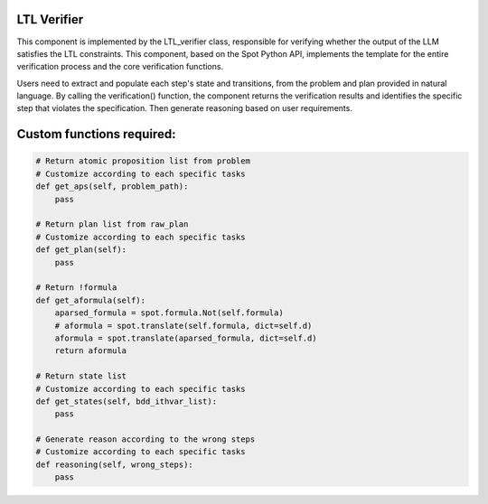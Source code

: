 LTL Verifier
~~~~~~~~~~~~~~~~~~~~
This component is implemented by the LTL_verifier class, responsible for verifying whether the output of the LLM satisfies the LTL constraints. This component, based on the Spot Python API, implements the template for the entire verification process and the core verification functions. 

Users need to extract and populate each step's state and transitions, from the problem and plan provided in natural language. By calling the verification() function, the component returns the verification results and identifies the specific step that violates the specification. Then generate reasoning based on user requirements.

Custom functions required:
~~~~~~~~~~~~~~~~~~~~

.. code:: python

    # Return atomic proposition list from problem
    # Customize according to each specific tasks
    def get_aps(self, problem_path):
        pass
    
    # Return plan list from raw_plan
    # Customize according to each specific tasks
    def get_plan(self):
        pass

    # Return !formula
    def get_aformula(self):
        aparsed_formula = spot.formula.Not(self.formula)
        # aformula = spot.translate(self.formula, dict=self.d)
        aformula = spot.translate(aparsed_formula, dict=self.d)
        return aformula
    
    # Return state list
    # Customize according to each specific tasks
    def get_states(self, bdd_ithvar_list):
        pass

    # Generate reason according to the wrong steps
    # Customize according to each specific tasks
    def reasoning(self, wrong_steps):
        pass